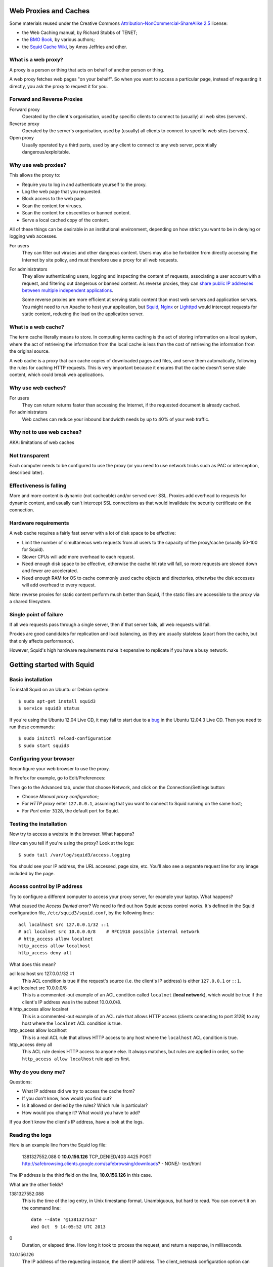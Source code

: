 Web Proxies and Caches
----------------------

Some materials reused under the Creative Commons
`Attribution-NonCommercial-ShareAlike 2.5 <http://creativecommons.org/licenses/by-nc-sa/2.5/>`_
license:

*	the Web Caching manual, by Richard Stubbs of TENET;
*	the `BMO Book <http://bwmo.net/>`_, by various authors;
*	the `Squid Cache Wiki <http://wiki.squid-cache.org/>`_, by Amos Jeffries
	and other.

What is a web proxy?
~~~~~~~~~~~~~~~~~~~~

A proxy is a person or thing that acts on behalf of another person or thing.

A web proxy fetches web pages "on your behalf". So when you want to access
a particular page, instead of requesting it directly, you ask the proxy
to request it for you.

Forward and Reverse Proxies
~~~~~~~~~~~~~~~~~~~~~~~~~~~

.. image:: images/forward-and-reverse-proxies.png
	:width: 70%

Forward proxy
	Operated by the client's organisation, used by specific clients to
	connect to (usually) all web sites (servers).
Reverse proxy
	Operated by the server's organisation, used by (usually) all clients to
	connect to specific web sites (servers).
Open proxy
	Usually operated by a third parts, used by any client to connect to
	any web server, potentially dangerous/exploitable.

Why use web proxies?
~~~~~~~~~~~~~~~~~~~~

This allows the proxy to:

* Require you to log in and authenticate yourself to the proxy.
* Log the web page that you requested.
* Block access to the web page.
* Scan the content for viruses.
* Scan the content for obscenities or banned content.
* Serve a local cached copy of the content.

All of these things can be desirable in an institutional environment,
depending on how strict you want to be in denying or logging web accesses.

For users
	They can filter out viruses and other dangeous content. Users may also
	be forbidden from directly accessing the Internet by site policy, and
	must therefore use a proxy for all web requests.

For administrators
	They allow authenticating users, logging and inspecting the content
	of requests, associating a user account with a request, and filtering
	out dangerous or banned content. As reverse proxies, they can 
	`share public IP addresses between multiple independent applications <https://www.mediawiki.org/wiki/Wikimedia_Labs/Reverse_proxy_for_web_services>`_.
	
	Some reverse proxies are more efficient at serving static content than
	most web servers and application servers. You might need to run Apache
	to host your application, but
	`Squid <http://meta.wikimedia.org/wiki/Wikimedia_servers#System_architecture>`_,
	`Nginx <http://www.cyberciti.biz/tips/using-nginx-as-reverse-proxy.html>`_ or
	`Lighttpd <https://wiki.diasporafoundation.org/Lighttpd_reverse_proxy>`_
	would intercept requests for static content, reducing the load on the
	application server.

What is a web cache?
~~~~~~~~~~~~~~~~~~~~

The term cache literally means to store. In computing terms caching is the act of storing information on a local system, where the act of retrieving the information from the local cache is less than the cost of retrieving the information from the original source.

A web cache is a proxy that can cache copies of downloaded pages and files,
and serve them automatically, following the rules for caching HTTP requests.
This is very important because it ensures that the cache doesn't serve stale
content, which could break web applications.

Why use web caches?
~~~~~~~~~~~~~~~~~~~

For users
	They can return returns faster than accessing the Internet, if the
	requested document is already cached.

For administrators
	Web caches can reduce your inbound bandwidth needs by up to 40% of
	your web traffic.

Why not to use web caches?
~~~~~~~~~~~~~~~~~~~~~~~~~~

AKA: limitations of web caches

Not transparent
~~~~~~~~~~~~~~~

Each computer needs to be configured to use the proxy (or you need
to use network tricks such as PAC or interception, described later).

Effectiveness is falling
~~~~~~~~~~~~~~~~~~~~~~~~

More and more content is dynamic (not cacheable) and/or served over SSL.
Proxies add overhead to requests for dynamic content, and usually can't
intercept SSL connections as that would invalidate the security certificate
on the connection.

Hardware requirements
~~~~~~~~~~~~~~~~~~~~~

A web cache requires a fairly fast server with a lot of disk space to be
effective:

*	Limit the number of simultaneous web requests from all users to the
	capacity of the proxy/cache (usually 50-100 for Squid).
*	Slower CPUs will add more overhead to each request.
*	Need enough disk space to be effective, otherwise the cache hit rate
	will fall, so more requests are slowed down and fewer are accelerated.
*	Need enough RAM for OS to cache commonly used cache objects and
	directories, otherwise the disk accesses will add overhead to every
	request.

Note: reverse proxies for static content perform much better than Squid,
if the static files are accessible to the proxy via a shared filesystem.

Single point of failure
~~~~~~~~~~~~~~~~~~~~~~~

If all web requests pass through a single server, then if that server fails,
all web requests will fail.

Proxies are good candidates for replication and load balancing, as they
are usually stateless (apart from the cache, but that only affects
performance).

However, Squid's high hardware requirements make it expensive to replicate
if you have a busy network.

Getting started with Squid
--------------------------

Basic installation
~~~~~~~~~~~~~~~~~~

To install Squid on an Ubuntu or Debian system::

	$ sudo apt-get install squid3
	$ service squid3 status

If you're using the Ubuntu 12.04 Live CD, it may fail to start due to a
`bug <https://bugs.launchpad.net/ubuntu/+source/linux/+bug/882147>`_ in the 
Ubuntu 12.04.3 Live CD. Then you need to run these commands::
	
	$ sudo initctl reload-configuration
	$ sudo start squid3

Configuring your browser
~~~~~~~~~~~~~~~~~~~~~~~~

Reconfigure your web browser to use the proxy.

.. class:: handout

In Firefox for example, go to Edit/Preferences:

.. image:: images/firefox-preferences.png
	:width: 50%

Then go to the Advanced tab, under that choose Network, and click on the
Connection/Settings button:
	
.. image:: images/firefox-advanced-network-connections-2.png
	:width: 50%

*	Choose *Manual proxy configuration*;
*	For *HTTP proxy* enter ``127.0.0.1``, assuming that you want to connect
	to Squid running on the same host;
*	For *Port* enter ``3128``, the default port for Squid.

.. image:: images/firefox-proxy-settings-2.png
	:width: 50%

Testing the installation
~~~~~~~~~~~~~~~~~~~~~~~~
	
Now try to access a website in the browser. What happens?

How can you tell if you're using the proxy? Look at the logs::

	$ sudo tail /var/log/squid3/access.logging

.. class:: handout

You should see your IP address, the URL accessed, page size, etc. You'll
also see a separate request line for any image included by the page.

Access control by IP address
~~~~~~~~~~~~~~~~~~~~~~~~~~~~

Try to configure a different computer to access your proxy server, for
example your laptop. What happens?

.. image:: images/squid-access-denied.png
	:width: 50%

What caused the *Access Denied* error? We need to find out how Squid access
control works. It's defined in the Squid configuration file,
``/etc/squid3/squid.conf``, by the following lines::

	acl localhost src 127.0.0.1/32 ::1
	# acl localnet src 10.0.0.0/8    # RFC1918 possible internal network
	# http_access allow localnet
	http_access allow localhost
	http_access deny all

What does this mean?

.. class:: handout

acl localhost src 127.0.0.1/32 ::1
	This ACL condition is true if the request's source (i.e. the client's
	IP address) is either ``127.0.0.1`` or ``::1``.
	
# acl localnet src 10.0.0.0/8
	This is a commented-out example of an ACL condition called ``localnet``
	(**local network**), which would be true if the client's IP address was
	in the subnet 10.0.0.0/8.

# http_access allow localnet
	This is a commented-out example of an ACL rule that allows HTTP access
	(clients connecting to port 3128) to any host where the ``localnet``
	ACL condition is true.
	
http_access allow localhost
	This is a real ACL rule that allows HTTP access to any host where the
	``localhost`` ACL condition is true.

http_access deny all
	This ACL rule denies HTTP access to anyone else. It always matches, but
	rules are applied in order, so the ``http_access allow localhost``
	rule applies first.

Why do you deny me?
~~~~~~~~~~~~~~~~~~~
	
Questions:

*	What IP address did we try to access the cache from?
*	If you don't know, how would you find out?
*	Is it allowed or denied by the rules? Which rule in particular?
*	How would you change it? What would you have to add?

.. class:: handout

If you don't know the client's IP address, have a look at the logs.

Reading the logs
~~~~~~~~~~~~~~~~

Here is an example line from the Squid log file:

	1381327552.088 0 **10.0.156.126** TCP_DENIED/403 4425 POST http://safebrowsing.clients.google.com/safebrowsing/downloads? - NONE/- text/html

The IP address is the third field on the line, **10.0.156.126** in this case.

What are the other fields?

.. class:: handout

1381327552.088
	This is the time of the log entry, in Unix timestamp format.
	Unambiguous, but hard to read. You can convert it on the command line::
	
	   date --date '@1381327552'
	   Wed Oct  9 14:05:52 UTC 2013
	
0
	Duration, or elapsed time. How long it took to process the request, and
	return a response, in milliseconds.
10.0.156.126
	The IP address of the requesting instance, the client IP address. The
	client_netmask configuration option can distort the clients for data
	protection reasons, but it makes analysis more difficult.
TCP_DENIED/403
	This column is made up of two entries separated by a slash:
	the cache result (``TCP_DENIED``) and the HTTP status code returned to
	the client (``403``).
4425
	The length of the response sent to the client, in bytes.
POST
	The HTTP *method* requested by the client. Usually this is ``GET``
	to retrieve a web page or image, and ``POST`` when submitting a form.
	See the HTTP standard
	(`RFC 2616 <http://www.w3.org/Protocols/rfc2616/rfc2616.html>`_) for
	more details.
http://safebrowsing.clients.google.com/safebrowsing/downloads?
	The URL requested by the client.
-
	The *ident lookup* result. Usually this is useless and turned off.
NONE/-
	The *hierarchy code*, which consists of three items: the optional
	prefix ``TIMEOUT``; A code that explains how the request was handled,
	e.g. by forwarding it to a peer, or going straight to the source;
	and the IP address or hostname where the request (if a miss) was forwarded
	to, which might be the origin server, or a neighbor cache.
text/html
	The *MIME type* of the response, which usually indicates whether it
	is a web page, an image, a downloadable executable file, etc. This is
	sent by the origin server, not determined by Squid, and is not guaranteed
	to be correct.

Thanks to Amos Jeffries for writing the
`Squid Wiki LogFormat page <http://wiki.squid-cache.org/Features/LogFormat>`_
where this information was found.
	
Don't deny me!
~~~~~~~~~~~~~~

How do we change the access control configuration, to allow connections
from a different IP address?

Add the following lines to the Squid configuration file::

	acl localnet1 src 10.0.156.0/24
	http_access allow localnet1

Note that:

*	The ACL name must be unique. It should also be descriptive. Don't call
	all your local networks ``localnet`` or ``localnet1``.
*	These lines **must** appear before ``http_access deny all``. (Why?)
*	It's probably safest, and easier to read the configuration file, if you
	keep all of your own ACL configuration lines between
	``http_access allow localhost`` and ``http_access deny all``.

Reloading and restarting Squid
~~~~~~~~~~~~~~~~~~~~~~~~~~~~~~
	
What happens when you change the configuration? Does it automatically take
effect?

No. Squid doesn't reload its configuration file automatically. You need to
restart it::

	$ sudo restart squid3
	
Or tell it to reload its configuration::

	$ sudo /etc/init.d/squid3 reload
	or
	$ sudo squid3 -k reconfigure

Restarting is slow, because it waits for open connections to finish. No
requests are serviced during this time, so web access is impossible. The
``reload`` and ``reconfigure`` commands (which do the same thing) don't
cause any downtime for the service, and don't clear the in-memory caches
(``cache_mem`` and the DNS cache), so they are usually a better choice.

However, if you enable ``cache_dir`` then Squid needs to shut down and
restart in order to initialize it. Just a ``reload`` isn't enough, and it
won't cache anything on disk until you ``restart`` it.

Reverse proxies and open proxies
~~~~~~~~~~~~~~~~~~~~~~~~~~~~~~~~

Why not just allow everyone? Like this::

	acl everyone src 0.0.0.0/24
	http_access allow everyone
	http_access allow all

Because this would create an open proxy, which is bad because:

*	People outside the organisation can waste your bandwidth.
*	They can also conduct illegal activities using your proxy, and the
	police will come knocking on your door instead of theirs.
*	Spammers often use open proxies to send spam.
*	As a result, some realtime blacklists (RBLs) scan for open proxies
	and when they find one, they add its IP address to their blacklist.

.. class:: handout

So every proxy should do one of the following:

Forward proxy
	Restrict access to certain source IP addresses
Reverse proxy
	Restrict access to certain destination domains (with the ``acl dstdomain``).

Further configuration of reverse proxies is out of scope of this tutorial,
but you can find more details
`on the Squid Cache wiki <http://wiki.squid-cache.org/SquidFaq/ReverseProxy>`_.

Cache Size
----------

The cache size determines the hit rate (bandwidth and time saving) of
the Squid proxy server, trading off against disk space and memory usage.

Making the caches too large for the system can result in complete failure
of the proxy server, starvation of resources from other applications on the
same server, and eventually swap death of the server.

Disk cache size
~~~~~~~~~~~~~~~

The default configuration on Ubuntu contains the following::

	#cache_dir ufs /var/spool/squid3 100 16 256

How big is the default disk cache size? Do we want to change it?
	
.. class:: handout

There is NO uncommented ``cache_dir`` by default, so there is
**no disk cache**. There is however a memory cache of 256 MB::

	cache_mem 256 MB
	
(This is the default unless an uncommented ``cache_mem`` line is found
in the file, which there isn't in the default Ubuntu configuration.)

The ``100`` in the above configuration means that the cache would be
100 MB, if it was enabled. A more useful cache size would be 10-100 GB,
so you could uncomment this line and change it to::

	cache_dir ufs /var/spool/squid3 10000 16 256

Note that this will place the cache in the directory ``/var/spool/squid3``.
This filesystem must not fill up, otherwise the cache will stop working,
and nobody will be able to browse the web! Make sure that you don't allow
the cache to grow larger than the free space on the filesystem, which
you can tell with the ``df`` command.

Also, leave enough space for anything else using the same filesystem,
so that it doesn't fill up. Log files, mailboxes and SQL databases usually
live under ``/var``, and if you don't have a separate filesystem for them,
``/home`` and ``/tmp`` will also take space away from the Squid cache.

Memory usage
~~~~~~~~~~~~

Memory that will be used by Squid:

*	about 10 MB of RAM per GB of cache specified by your ``cache_dir`` directive;
*	plus the amount specified by the ``cache_mem`` directive;
*	plus another 20 MB for additional overhead.

You need to ensure that there's enough memory left for the OS and its
block cache.

.. class:: handout

For example, if you set ``cache_dir`` to 10000 (10 GB) and leave
``cache_mem`` set to the default 256 MB, then Squid will use approximately
100 + 256 + 20 = 376 MB.

If this is more than half the RAM in your cache server, then reduce either
the ``cache_dir`` or ``cache_mem``, or add more memory to the cache server.

Squid Access Control
--------------------

Access control determines which requests are allowed or denied by the
Squid proxy server. It also determines which requests are routed into which
delay pools (bandwidth limits).

Access control elements
~~~~~~~~~~~~~~~~~~~~~~~

Every line in the configuration file that starts with ``acl`` is an
Access Control Element (ACE). These are reusable sets of conditions:

*	You can use them in as many rules as you like,
*	and combine them with each other in rules.

Every ACE must be *defined*, which gives it a unique *name*. The 
definition looks like this:

	``acl`` <name> <type> <values>

ACE types
~~~~~~~~~

The *type* determines what kinds of *values* are appropriate:

============= ================================================= ==========================================
ACL type      Values                                            Example
============= ================================================= ==========================================
src           source (client) IP addresses or CIDR ranges       10.0.156.1, 10.0.156.0/24, 2001::dead:beef
dst           destination (server) IP addresses or CIDR ranges  10.0.156.1, 10.0.156.0/24, 2001::dead:beef
dstdomain     destination (server) domain name, exact/prefix    ``www.facebook.com``, ``.facebook.com``
dstdom_regex  destination (server) regular expression pattern   ``\.facebook\..*``
maxconn <N>   client IP address has more than N TCP connections ``10``
proto         the protocol part of the requested URL            HTTP, FTP
time          days (SMTWHFA) and time range (h1:m1-h2:m2)       ``19:00-23:59``, ``MTWHF 08:00-18:00``
url_regex     regular expression match on requested URL         ``sex``, ``iso``, ``mp3``
browser [-i]  pattern match on User-Agent header                ``-i MSIE 6.1``
============= ================================================= ==========================================

The ``srcdomain`` ACE: a special case
~~~~~~~~~~~~~~~~~~~~~~~~~~~~~~~~~~~~~

If you block ``.microsoft.com``, does it block ``microsoft.com`` as well
as ``www.microsoft.com``? Why?

.. class:: handout

Answer: Yes it does, because of a specific exception in the Squid source
code. Many websites are accessible with and without the ``www`` subdomain,
by convention, and it would be annoying to have to specify every domain
twice, with and without the initial dot ``.``, to match both of them.

ACEs with multiple values
~~~~~~~~~~~~~~~~~~~~~~~~~

The values are combined using ``OR`` logic. If any value matches, the
whole ACE matches. So it's valid to include mutually exclusive values
on the same ACE::

	acl mynetworks src 192.168.1.0/24 192.168.3.0/24
	acl updates dstdomain .microsoft.com .adobe.com

What happens if you specify overlapping domains? For example::

	acl updates dstdomain .microsoft.com .download.microsoft.com
	
.. class:: handout

Access control rules
~~~~~~~~~~~~~~~~~~~~

Rules look like this::

	http_access         allow <ace name> <ace name>
	http_access         deny  <ace name> <ace name>
	delay_access <pool> allow <ace name> <ace-name>

There are several different types of rules, all ending with ``_access``:

http_access
	Control whether a client is allowed to make a particular request through
	the HTTP port (3128)
icp_access
	Control whether a cache peer is allowed to make a particular request
	through the ICP port. Could this be abused, and how?
cache_peer_access
	Control which requests will be sent to a particular cache peer.
	This type of rule needs a parameter; why?
delay_access
	Control which requests will be sent to a particular delay pool.
	This type of rule needs a parameter; why?
snmp_access
	Control access to the built-in SNMP server (need to recompile Squid
	on Debian and Ubuntu to use this).
	
Rules with multiple ACEs
~~~~~~~~~~~~~~~~~~~~~~~~

The ACEs on an access control rule are combined using ``AND`` logic.
All the ACEs must be true, otherwise the rule will be ignored for that
request.

Rules are processed in order, and the first matching rule (where all the
ACEs are true) of a particular type determines what happens for that
rule type.

Examples:

*	The first matching ``http_access`` rule determines whether an HTTP
	request is allowed or denied.
*	The first matching ``cache_peer_access`` rule determines whether the
	request is sent to a peer cache, and which one.
*	The first matching ``delay_access`` rule determines whether the request
	is sent to a delay pool, and which one.
	
Rule processing examples
~~~~~~~~~~~~~~~~~~~~~~~~

Which hosts and domains are allowed, which are denied, and which are sent
to a peer cache in the following configuration?

	acl microsoft dstdomain .microsoft.com
	acl wireless src 10.0.158.0/24
	http_access allow all
	http_access deny wireless
	cache_peer_access updates allow microsoft
	cache_peer_access updates deny all

Access control practice
~~~~~~~~~~~~~~~~~~~~~~~

Try blocking the following, and get someone else to check your work:

*	a particular client IP address
*	the subnet that your client is on
*	a subnet that your client is NOT on
*	www.facebook.com
	*  except for one client IP address
	*  and try to evade the ban
	*  did you just block ``http://www.bing.com/search?q=facebook`` as well?
	*  how would you do that?
*	any website with ``sex`` in the URL
*	did you just block ``http://www.essex.ac.uk/``?
*	more than 2 connections per client IP address (how would you test it?)
*	FTP downloads from ``ftp://www.mirrorservice.org/``

Remember to follow a good, thorough process for each exercise:

*	decide beforehand how you will test for success;
*	check that your request is not already blocked;
*	make the change to implement the block;
*	check that it behaves as you expected;
*	undo the change before moving on to the next;
*	check that the request is allowed again.

Otherwise you might think that you succeeded, when actually the request
was blocked by some previous configuration that you didn't undo successfully.

.. class:: handout

Be careful if you test using a site that automatically redirects you to
SSL, such as ``www.google.com`` or ``www.duckduckgo.com``, as this will
bypass the cache without you realising! You can test with ``www.bing.com``
as it doesn't do that at the time of writing (2013-10-09).

Solutions to block:

*	a particular client IP address::
	acl bad_boy src 10.0.156.126
	http_access deny bad_boy
*	the subnet that your client is on::
	acl bad_boys src 10.0.156.0/24
	http_access deny bad_boys
*	a subnet that your client is NOT on::
	acl bad_boys src 10.0.157.0/24
	http_access deny bad_boys
*	www.facebook.com::
	acl facebook dstdomain www.facebook.com
	http_access deny facebook
*	except for one client IP address::
	acl facebook dstdomain www.facebook.com
	acl good_boy src 10.0.156.126
	http_access allow good_boy
	http_access deny facebook
*	and try to evade the ban:
	*  go to ``http://m.facebook.com`` instead
	*  go to ``https://www.facebook.com`` instead
*	did you just block ``http://www.bing.com/search?q=facebook`` as well?
*	any website with ``sex`` in the URL::
	acl sex url_regex sex
	http_access deny sex
*	more than 2 connections per client IP address

	* implementation::
	
		acl too_many_connections maxconn 2
		http_access deny too_many_connections
	
	* testing:
	
		*	``ab -X localhost:3128 -n 10 -c 2 http://www.mirrorservice.org/``
			(2 concurrent requests) should show no errors:
			``Non-2xx responses: 0``
		*	``ab -X localhost:3128 -n 10 -c 3 http://www.mirrorservice.org/``
			(3 concurrent requests) should show some errors, e.g.
			``Non-2xx responses: 8``
		
*	FTP downloads from ``ftp://www.mirrorservice.org/``:

	*	implementation::

		acl ftp proto ftp
		http_access deny ftp
		
	*	note: you will need to configure your browser to use the proxy
		for FTP as well as HTTP requests.

Blocking SSL websites
---------------------

Web proxies can't intercept SSL connections, because:

*	they would have to sign the response pages (to be SSL compliant)
*	and nobody except Facebook has the keys to sign responses as
	www.facebook.com (we hope!)
*	so the proxy could not create a valid signature
*	and the browser would complain about an invalid signature
*	this is exactly what SSL security is supposed to do!

What can we do about it?

*	Put a fake Certificate Authority (CA) in all the browsers
	and have the proxy sign responses with that certificate
	(hard to reach all devices and browsers!)
*	Or use browser support for the CONNECT method.

HTTP and CONNECT requests
~~~~~~~~~~~~~~~~~~~~~~~~~

An HTTP request looks like::

	> GET http://www.google.com/ HTTP/1.0
	> Headers...
	
	< Response...

A CONNECT request looks like this::

	> CONNECT www.google.com:80
	> Encrypted traffic
	< Encrypted traffic
	
With CONNECT, the proxy only sees the hostname connected to, not the page
requested or any other details about the connection. We can filter on
hostname, and that's about it. For example, if the browser is configured to
use our proxy for all requests, then this ACL blocks Facebook SSL as well::

	acl facebook dstdomain .facebook.com
	http_access deny facebook

Results of blocking SSL requests
~~~~~~~~~~~~~~~~~~~~~~~~~~~~~~~~

What happens in the browser?

.. image:: images/firefox-ssl-blocked.png
	:width: 50%
	
This is a lie! The proxy didn't refuse the connection at all. It did
however refuse to service the request. It returned an error page, but
Firefox won't display it for you because it's not encrypted.

How can you tell? Look at the logs:

	1381400327.288 0 10.0.156.121 TCP_DENIED/403 3631 CONNECT www.facebook.com:443 - NONE/- text/html

This is just a limitation of SSL filtering that we have to live with.
	
Forcing people to use the proxy
-------------------------------

People can just disable their proxy configuration to work around blocks.
What can you do about it?

First, we need to block direct access to HTTP and HTTPS ports (80 and 443)
for all clients **except the proxy server**.

To do this using pfSense, configure your virtual network as follows:

.. image:: images/proxy-firewall-network-diagram.png
	:width: 70%
	
Then configure pfSense to block ports 80 and 443 outbound from LAN:

.. image:: images/pfsense-lan-rules-page-2.png
	:width: 70%

*	Open the pfSense webConfigurator and log in
	*	This is probably at http://192.168.1.1/ from your laptop or VM,
		connected to the internal interface *em1* of the pfSense VM,
		unless you've reconfigured pfSense to change the LAN subnet.
*	From the menu choose Firewall/Rules
*	Click on the LAN tab
*	Click on the pfSense "add rule" button
*	Add a rule to **reject** TCP traffic on the LAN interface to destination
	port HTTP (80).
*	Add another rule before this one, to **pass** TCP traffic on the LAN
	interface to destination port 80 **from the proxy server VM**
	(Under *Source*, choose *Single host or alias*, and enter the IP address
	of the proxy server VM)
*	Repeat the same rules for HTTPS (port 443).

Your rules should now look like this:

.. image:: images/pfsense-rules-block-direct-http.png
   :width: 70%
   
Apply these rules in pfSense. Check that you can access websites from the
proxy server VM, and not from other clients. Other traffic such as *ping*
should still work from all clients.

Proxy auto configuration
------------------------

This is how Web Proxy Auto Detection works:

*	The DHCP server gives clients a special option (number 252) which
	includes the URL of a WPAD server.
*	If it doesn't, then clients will use the URL
	``http://wpad.<domainname>/wpad.dat``.
*	The client will try to download this file (a Proxy Auto Configuration 
	or PAC file) and execute it as JavaScript.
*	The JavaScript can examine each requested URL, and must return
	the details of which proxy server to use for that URL.

Creating a PAC file
~~~~~~~~~~~~~~~~~~~

You need a web server to host the file for you. If you already installed
Apache on the Ubuntu virtual machine (the proxy server VM) during the
`Linux Familiarization <https://github.com/aptivate/inaspmaterials/blob/master/src/Network_Management/One_Week_Training_Course/Linux_Familiarization_and_Commands_Exercises.rst#installing-software>`_ session,
then you don't need to do anything. Otherwise, install Apache on the
proxy server VM::

	$ sudo apt-get install apache2

Use an editor to create the file ``/var/www/wpad.dat``, for example::

	$ sudo vi /var/www/wpad.dat

And add the following contents::

	function FindProxyForURL(url, host)
	{
		return "PROXY 192.168.1.1:3128";
	}

Now you should be able to retrieve the file using a client's web browser,
by visiting the URL ``http://192.168.1.100/wpad.dat``. Otherwise,
please check:

*	the IP address of the proxy server (which may not be 192.168.1.100);
*	that the Apache web server is running on it;
*	the permissions on the ``wpad.dat`` file should be world readable.

DHCP server settings in pfSense
~~~~~~~~~~~~~~~~~~~~~~~~~~~~~~~

Now reconfigure the pfSense firewall to hand out the URL of the ``wpad.dat``
file to all DHCP clients:

.. image:: images/pfsense-dhcp-wpad-configuration-2.png
	:width: 70%

*	Open the pfSense webConfigurator and log in.
*	From the menu choose "Services/DHCP Server".
*	Scroll down to *Additional BOOTP/DHCP options* and click on the
	*Advanced* button.
*	For *Number* enter ``252``, and for ``Value`` enter the URL of the
	``wpad.dat`` file.
*	Click the *Save* button.

Testing Proxy Auto Configuration
~~~~~~~~~~~~~~~~~~~~~~~~~~~~~~~~

To test this, you may need to force your clients to renew their DHCP
leases, and enable proxy autodetection. In Internet Explorer this is under
Tools/Internet Options, Connections, LAN Settings,
Automatically Detect Settings:

.. image:: images/internet-explorer-enable-wpad.png
	:width: 50%

Proxy Authentication
--------------------

The aim of proxy authentication is to:

*	Ensure that unauthorised clients don't use your proxy servers
	(to carry out illegal activity on your behalf, or waste your bandwidth);
	and
*	Ensure that each request is accountable to a particular user.

About RADIUS
~~~~~~~~~~~~

What is RADIUS?

*	Remote Authentication Dial-In User Service.
*	Provides authentication: checking usernames and passwords against
	a database.
*	Provides authorization: details about which services a user is
	allowed to access.
*	Commonly used by network switches and access points to authenticate
	users for the 802.1x protocol.
*	RADIUS service can be linked to an Active Directory server.

.. class:: handout

For more details on RADIUS, see
`this presentation <http://www.ws.afnog.org/afnog2013/sse/index.html#radius>`_
or the `Wikipedia page <https://en.wikipedia.org/wiki/RADIUS>`_.

Setting up a RADIUS Server
~~~~~~~~~~~~~~~~~~~~~~~~~~

RADIUS is a client-server protocol, so we need a server. It's easy to
install and manage the FreeRADIUS software on pfSense, so we'll use that.

More detailed instructions on installing and using FreeRADIUS on pfSense
can be found in the
`pfSense Documentation <https://doc.pfsense.org/index.php/FreeRADIUS_2.x_package>`_.

Installing FreeRADIUS
~~~~~~~~~~~~~~~~~~~~~

To quickly install a RADIUS server (FreeRADIUS):

.. image:: images/pfsense-install-freeradius2-2.png
	:width: 70%

*	Open the pfSense webConfigurator and log in.
*	From the menu choose *System/Packages*.
*	Scroll down to *freeradius2*.
*	Click on the ``+`` icon to right of the package details.

Configuring FreeRADIUS
~~~~~~~~~~~~~~~~~~~~~~

Having installed FreeRADIUS, we have to configure it.

.. image:: pfsense-freeradius-add-interface.png
	:width: 50%

*	In the pfSense webConfigurator menu, choose *Services/FreeRADIUS*.
*	Click on the *Interfaces* tab, and click on the *Add a new item*
	icon on the right.
*	Leave all the setting unchanged, and click on the *Save* button.
*	Now click on the *NAS/Clients* tab, and click on the *Add a new item*
	icon on the right.
*	For *Client IP Address* enter the IP address of the Squid server
	(which might be 192.168.1.100).
*	For the *Client Shortname* enter ``squid``.
*	For the *Client Shared Secret* enter a long random password, that will
	also be entered on the Squid server. For testing purposes, set it to
	``testing123``. Please be sure to change this password if you move to
	production!
*	For *Description* enter ``Squid Proxy Server``.

Adding Users
~~~~~~~~~~~~

*	In the pfSense webConfigurator menu, choose *Services/FreeRADIUS*.
*	Click on the *Users* tab, and click on the *Add a new item*
	icon on the right.
*	Enter a *Username* and *Password* for the new user. Clients will have
	to log in as one of these users, to use the proxy server. For testing
	purposes, you can create a user called ``john`` with password ``smith``.
	Please be sure to delete this user if you move to production!
*	Leave the other settings unchanged and click on the *Save* button.

Testing RADIUS Authentication
~~~~~~~~~~~~~~~~~~~~~~~~~~~~~

On the Squid proxy server, install the ``radtest`` application::

	$ sudo apt-get install freeradius-utils
	
And run a test against the server::

	$ radtest john smith 192.168.1.1 1812 testing123
	
You should see an ``Access-Accept`` response if everything is OK::

	Sending Access-Request of id 92 to 192.168.1.1 port 1812
		User-Name = "john"
		User-Password = "smith"
		NAS-IP-Address = 127.0.1.1
		NAS-Port = 1812
	rad_recv: Access-Accept packet from host 192.168.1.1 port 1812, id=92, length=20

Otherwise please check:

*	the IP address and shared secret for the server on the	``radtest``
	command line;
*	the username and password that you used, which must match a
	FreeRADIUS user on the pfSense firewall;
*	the IP address of the Squid server and the shared secret, in the
	FreeRADIUS configuration of the pfSense firewall.

Squid RADIUS Authentication
~~~~~~~~~~~~~~~~~~~~~~~~~~~
	
You need to configured the Squid proxy server with the details of the
RADIUS server to connect to.

On the Squid server, create the file ``/etc/squid3/radius_config`` with the
editor of your choice, for example::

	$ sudo vi /etc/squid3/radius_config

Place the IP address of the RADIUS server (the pfSense firewall's
LAN address) and the shared secret in this file. For example::

	server 192.168.1.1
	secret testing123

Test it by running ``squid_radius_auth`` on the command line::

	$ /usr/lib/squid3/squid_radius_auth -f /etc/squid3/radius_config
	
Enter a RADIUS username and password, separated by a space, for example::

	john smith

You should see the output ``OK``. Press Ctrl+C to stop the authenticator
process.
	
Now edit your Squid configuration and add the following lines, to require
all Squid users to authenticate themselves, just before the existing line
``http_access deny all`` (which you don't need to duplicate)::

	auth_param basic program /usr/lib/squid3/squid_radius_auth -f /etc/squid3/radius_config
	auth_param basic children 5
	auth_param basic realm Web Proxy
	auth_param basic credentialsttl 5 minute
	auth_param basic casesensitive off

	acl radius-auth proxy_auth REQUIRED
	http_access allow radius-auth
	http_access deny all

Remember to remove or comment out any ``http_access allow`` lines that
give access to all users without authentication. Tell Squid to reload
its configuration and test it.

Squid tends to kill itself if it has problems accessing an authenticator.
So if it's not working, and you can't access any web pages, check that Squid
is still running::

	$ status squid3

If not (if it says ``stop/waiting``) then check the cache log file to
find out why it died::

	$ sudo tail -30 /var/log/squid3/cache.log

For example, it might say this::

	FATAL: auth_param basic program /usr/local/squid/libexec/squid_radius_auth: (2) No such file or directory
	Squid Cache (Version 3.1.19): Terminated abnormally.

Which means that the path to the ``squid_radius_auth`` program is wrong
in the Squid configuration file.

Squid Delay Pools
-----------------

Squid has a feature called *delay pools* that can throttle users' bandwidth
usage for web downloads to a certain amount.

Each pool behaves like a coffee pot:

*	People remove large chunks of bandwidth (coffee) when they make a
	request.
*	Requests are satisfied immediately while the pool is not empty
	(while coffee remains in the pot).
*	When the pool (coffee pot) is empty, all requests must wait for it
	to refill.
*	The pool refills at a fixed rate.

Technically this is known as a Token Bucket Filter (TBF).

.. image:: images/delay-pools-coffee-pots.png
	:width: 50%

Classes of delay pools
~~~~~~~~~~~~~~~~~~~~~~

You can have any number of pools. You can configure each pool's type (class)
to one of the five built-in classes:

class 1
	a single unified bucket which is used for all requests from hosts subject
	to the pool.
class 2
	one unified bucket and 255 buckets, one for each host on an 8-bit
	network (IPv4 class C).
class 3
	contains 255 buckets for the subnets in a 16-bit network, and
	individual buckets for every host on these networks (IPv4 class B).
class 4
	as class 3 but in addition have per authenticated user buckets, one per
	user.
class 5
	custom class based on tag values returned by external_acl_type helpers
	in http_access. One bucket per used tag value.

Request routing
~~~~~~~~~~~~~~~

.. image:: images/squid-delay-pools.png
	:width: 50%

The ``delay_access`` rules determine which pool is used for each request.

The type (class) of the pool, and the current state of its buckets,
determine how much bandwidth is available for that request.

Limitations of pools
~~~~~~~~~~~~~~~~~~~~

Each pool is completely independent of all other pools.

The number of buckets in a pool determines who shares bandwidth within
the pool:

class 1 pool
	All users share the same bucket, and so they share bandwidth with
	each other.
class 2 pool
	All users share a bucket, but each has their own bucket (one per
	IP address) as well.
class 3 pool
	All users share a global bucket, and one bucket with their subnet.
	So all 192.168.1.x users share a bucket, and all 192.168.2.x share a
	different bucket.
class 4 pool
	In addition to class 3, each authenticated user gets their own bucket
	as well.
class 5 pool
	Only works if you use an ``external_acl_type`` ACL to assign a tag
	to each request. Each unique tag value gets its own bucket. You can
	use this to assign users to buckets in any custom scheme that you like.

Simple example
~~~~~~~~~~~~~~

To have all users share a single pool with 256 kbps bandwidth, add the
following to your Squid configuration::

	delay_pools 1
	delay_class 1 1
	delay_parameters 1 32000/64000
	delay_access 1 allow all

How can we test it? Using wget::

	$ export http_proxy=http://john:smith@localhost:3128
	wget http://www.mirrorservice.org/sites/mirror.centos.org/6/isos/x86_64/CentOS-6.4-x86_64-bin-DVD1.iso

Questions:

*	What does this Squid configuration do?
*	What speed do we expect to see?
*	What happens at the beginning of the download?
*	What happens if you run two downloads at the same time?

.. class:: handout

Answers:

delay_pools 1
	There is only one pool: number 1.
delay_class 1 1
	Pool 1 is a class-1 pool.
delay_parameters 1 32000/32000
	Pool 1 refills at 32 kilobytes per second, up to a maximum level of
	64000 bytes.
delay_access 1 allow all
	All requests are routed into pool 1.

We should see an initial high speed burst for 1-2 seconds, and then
the download should slow down to 32 kilobytes per second (K/s).

If more users download at the same time, they will share bandwidth equally
between them (16 K/s each).

More advanced configuration
~~~~~~~~~~~~~~~~~~~~~~~~~~~

How would you give each authenticated user 512 kbps, and limit all users
to 4 Mbps at the same time?

What class of delay pool do you want to use?

Hint: the delay_parameters line for this class has the following format::

	delay_parameters <pool> <aggregate> <network> <individual> <user>
	
And you can use ``-1/-1`` as the value to have unlimited capacity in a
certain set of buckets.

.. class:: handout

Answer::

	delay_pools 1
	delay_class 1 4
	delay_parameters 1 64000/64000 -1/-1 -1/-1 /512000
	delay_access 1 allow all

FIN
---

Any questions?
